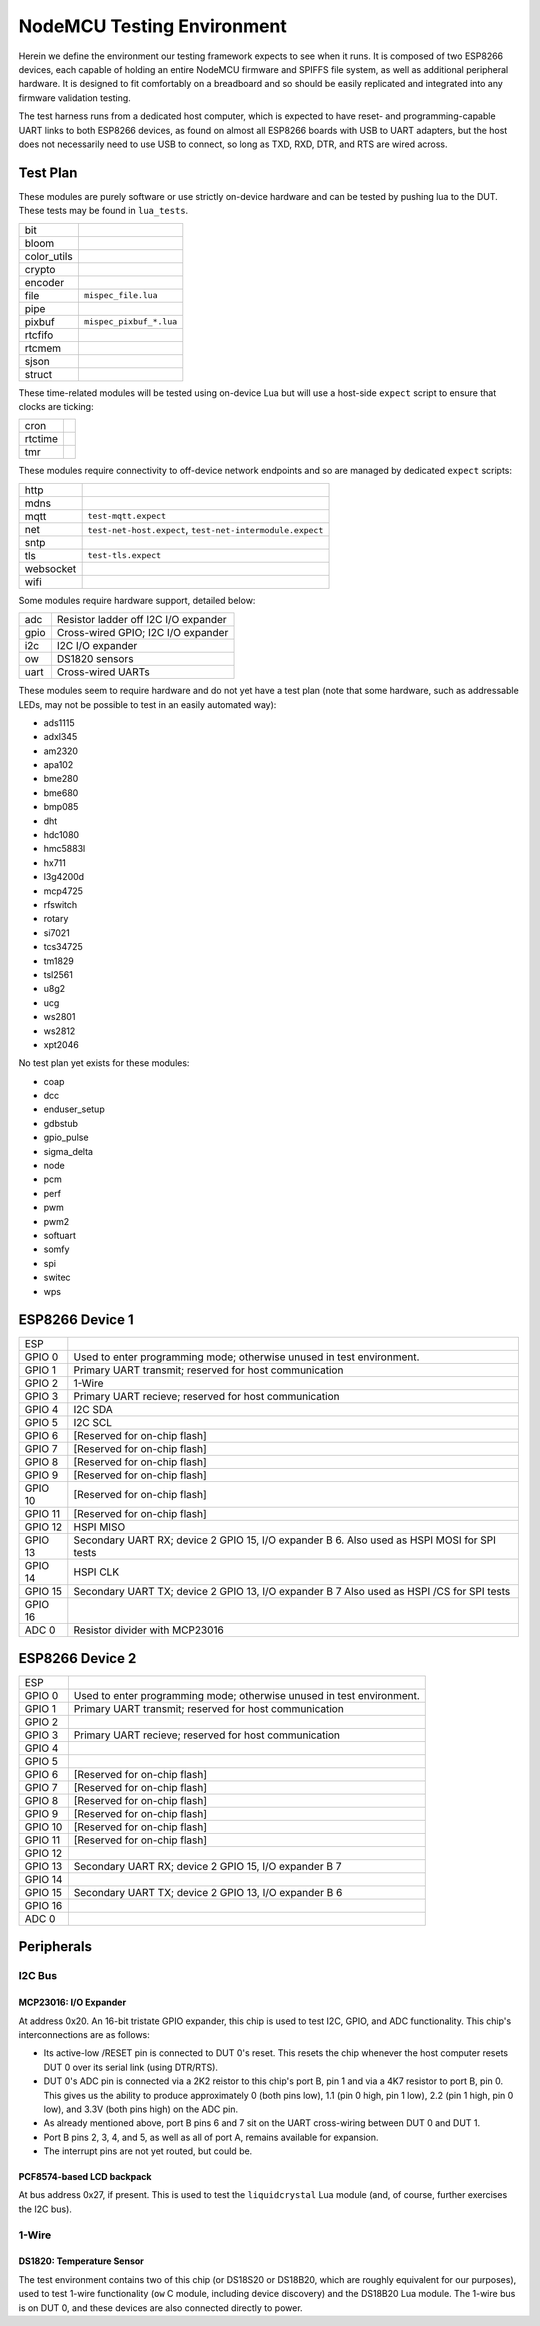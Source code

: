 ###########################
NodeMCU Testing Environment
###########################

Herein we define the environment our testing framework expects to see when it
runs.  It is composed of two ESP8266 devices, each capable of holding an entire
NodeMCU firmware and SPIFFS file system, as well as additional peripheral
hardware.  It is designed to fit comfortably on a breadboard and so should be
easily replicated and integrated into any firmware validation testing.

The test harness runs from a dedicated host computer, which is expected to have
reset- and programming-capable UART links to both ESP8266 devices, as found on
almost all ESP8266 boards with USB to UART adapters, but the host does not
necessarily need to use USB to connect, so long as TXD, RXD, DTR, and RTS are
wired across.

Test Plan
#########

These modules are purely software or use strictly on-device hardware and can be
tested by pushing lua to the DUT.  These tests may be found in ``lua_tests``.

+-------------+---------------------------------------------------------------+
| bit         |                                                               |
+-------------+---------------------------------------------------------------+
| bloom       |                                                               |
+-------------+---------------------------------------------------------------+
| color_utils |                                                               |
+-------------+---------------------------------------------------------------+
| crypto      |                                                               |
+-------------+---------------------------------------------------------------+
| encoder     |                                                               |
+-------------+---------------------------------------------------------------+
| file        | ``mispec_file.lua``                                           |
+-------------+---------------------------------------------------------------+
| pipe        |                                                               |
+-------------+---------------------------------------------------------------+
| pixbuf      | ``mispec_pixbuf_*.lua``                                       |
+-------------+---------------------------------------------------------------+
| rtcfifo     |                                                               |
+-------------+---------------------------------------------------------------+
| rtcmem      |                                                               |
+-------------+---------------------------------------------------------------+
| sjson       |                                                               |
+-------------+---------------------------------------------------------------+
| struct      |                                                               |
+-------------+---------------------------------------------------------------+

These time-related modules will be tested using on-device Lua but will use a
host-side ``expect`` script to ensure that clocks are ticking:

+----------+------------------------------------------------------------------+
| cron     |                                                                  |
+----------+------------------------------------------------------------------+
| rtctime  |                                                                  |
+----------+------------------------------------------------------------------+
| tmr      |                                                                  |
+----------+------------------------------------------------------------------+

These modules require connectivity to off-device network endpoints and so are
managed by dedicated ``expect`` scripts:

+----------+------------------------------------------------------------------+
|   http   |                                                                  |
+----------+------------------------------------------------------------------+
|   mdns   |                                                                  |
+----------+------------------------------------------------------------------+
|   mqtt   | ``test-mqtt.expect``                                             |
+----------+------------------------------------------------------------------+
|   net    | ``test-net-host.expect``, ``test-net-intermodule.expect``        |
+----------+------------------------------------------------------------------+
|   sntp   |                                                                  |
+----------+------------------------------------------------------------------+
|   tls    | ``test-tls.expect``                                              |
+----------+------------------------------------------------------------------+
| websocket|                                                                  |
+----------+------------------------------------------------------------------+
|   wifi   |                                                                  |
+----------+------------------------------------------------------------------+

Some modules require hardware support, detailed below:

+------------+----------------------------------------------------------------+
|    adc     | Resistor ladder off I2C I/O expander                           |
+------------+----------------------------------------------------------------+
|   gpio     | Cross-wired GPIO; I2C I/O expander                             |
+------------+----------------------------------------------------------------+
|    i2c     | I2C I/O expander                                               |
+------------+----------------------------------------------------------------+
|    ow      | DS1820 sensors                                                 |
+------------+----------------------------------------------------------------+
|   uart     | Cross-wired UARTs                                              |
+------------+----------------------------------------------------------------+

These modules seem to require hardware and do not yet have a test plan (note
that some hardware, such as addressable LEDs, may not be possible to test in an
easily automated way):

* ads1115
* adxl345
* am2320
* apa102
* bme280
* bme680
* bmp085
* dht
* hdc1080
* hmc5883l
* hx711
* l3g4200d
* mcp4725
* rfswitch
* rotary
* si7021
* tcs34725
* tm1829
* tsl2561
* u8g2
* ucg
* ws2801
* ws2812
* xpt2046

No test plan yet exists for these modules:

* coap
* dcc
* enduser_setup
* gdbstub
* gpio_pulse
* sigma_delta
* node
* pcm
* perf
* pwm
* pwm2
* softuart
* somfy
* spi
* switec
* wps

ESP8266 Device 1
################

+---------+---------------------------------------------------------+
| ESP     |                                                         |
+---------+---------------------------------------------------------+
| GPIO 0  | Used to enter programming mode; otherwise unused in     |
|         | test environment.                                       |
+---------+---------------------------------------------------------+
| GPIO 1  | Primary UART transmit; reserved for host communication  |
+---------+---------------------------------------------------------+
| GPIO 2  | 1-Wire                                                  |
+---------+---------------------------------------------------------+
| GPIO 3  | Primary UART recieve; reserved for host communication   |
+---------+---------------------------------------------------------+
| GPIO 4  | I2C SDA                                                 |
+---------+---------------------------------------------------------+
| GPIO 5  | I2C SCL                                                 |
+---------+---------------------------------------------------------+
| GPIO 6  | [Reserved for on-chip flash]                            |
+---------+---------------------------------------------------------+
| GPIO 7  | [Reserved for on-chip flash]                            |
+---------+---------------------------------------------------------+
| GPIO 8  | [Reserved for on-chip flash]                            |
+---------+---------------------------------------------------------+
| GPIO 9  | [Reserved for on-chip flash]                            |
+---------+---------------------------------------------------------+
| GPIO 10 | [Reserved for on-chip flash]                            |
+---------+---------------------------------------------------------+
| GPIO 11 | [Reserved for on-chip flash]                            |
+---------+---------------------------------------------------------+
| GPIO 12 | HSPI MISO                                               |
+---------+---------------------------------------------------------+
| GPIO 13 | Secondary UART RX; device 2 GPIO 15, I/O expander B 6.  |
|         | Also used as HSPI MOSI for SPI tests                    |
+---------+---------------------------------------------------------+
| GPIO 14 | HSPI CLK                                                |
+---------+---------------------------------------------------------+
| GPIO 15 | Secondary UART TX; device 2 GPIO 13, I/O expander B 7   |
|         | Also used as HSPI /CS for SPI tests                     |
+---------+---------------------------------------------------------+
| GPIO 16 |                                                         |
+---------+---------------------------------------------------------+
| ADC 0   | Resistor divider with MCP23016                          |
+---------+---------------------------------------------------------+

ESP8266 Device 2
################

+---------+---------------------------------------------------------+
| ESP     |                                                         |
+---------+---------------------------------------------------------+
| GPIO 0  | Used to enter programming mode; otherwise unused in     |
|         | test environment.                                       |
+---------+---------------------------------------------------------+
| GPIO 1  | Primary UART transmit; reserved for host communication  |
+---------+---------------------------------------------------------+
| GPIO 2  |                                                         |
+---------+---------------------------------------------------------+
| GPIO 3  | Primary UART recieve; reserved for host communication   |
+---------+---------------------------------------------------------+
| GPIO 4  |                                                         |
+---------+---------------------------------------------------------+
| GPIO 5  |                                                         |
+---------+---------------------------------------------------------+
| GPIO 6  | [Reserved for on-chip flash]                            |
+---------+---------------------------------------------------------+
| GPIO 7  | [Reserved for on-chip flash]                            |
+---------+---------------------------------------------------------+
| GPIO 8  | [Reserved for on-chip flash]                            |
+---------+---------------------------------------------------------+
| GPIO 9  | [Reserved for on-chip flash]                            |
+---------+---------------------------------------------------------+
| GPIO 10 | [Reserved for on-chip flash]                            |
+---------+---------------------------------------------------------+
| GPIO 11 | [Reserved for on-chip flash]                            |
+---------+---------------------------------------------------------+
| GPIO 12 |                                                         |
+---------+---------------------------------------------------------+
| GPIO 13 | Secondary UART RX; device 2 GPIO 15, I/O expander B 7   |
+---------+---------------------------------------------------------+
| GPIO 14 |                                                         |
+---------+---------------------------------------------------------+
| GPIO 15 | Secondary UART TX; device 2 GPIO 13, I/O expander B 6   |
+---------+---------------------------------------------------------+
| GPIO 16 |                                                         |
+---------+---------------------------------------------------------+
| ADC 0   |                                                         |
+---------+---------------------------------------------------------+

Peripherals
###########

I2C Bus
=======

MCP23016: I/O Expander
----------------------

At address 0x20.  An 16-bit tristate GPIO expander, this chip is used to test
I2C, GPIO, and ADC functionality.  This chip's interconnections are as follows:

* Its active-low /RESET pin is connected to DUT 0's reset.  This resets the
  chip whenever the host computer resets DUT 0 over its serial link (using
  DTR/RTS).

* DUT 0's ADC pin is connected via a 2K2 reistor to this chip's port B, pin 1
  and via a 4K7 resistor to port B, pin 0.  This gives us the ability to
  produce approximately 0 (both pins low), 1.1 (pin 0 high, pin 1 low), 2.2
  (pin 1 high, pin 0 low), and 3.3V (both pins high) on the ADC pin.

* As already mentioned above, port B pins 6 and 7 sit on the UART cross-wiring
  between DUT 0 and DUT 1.

* Port B pins 2, 3, 4, and 5, as well as all of port A, remains available for
  expansion.

* The interrupt pins are not yet routed, but could be.

PCF8574-based LCD backpack
--------------------------

At bus address 0x27, if present.  This is used to test the ``liquidcrystal``
Lua module (and, of course, further exercises the I2C bus).

1-Wire
======

DS1820: Temperature Sensor
--------------------------

The test environment contains two of this chip (or DS18S20 or DS18B20, which
are roughly equivalent for our purposes), used to test 1-wire functionality
(``ow`` C module, including device discovery) and the DS18B20 Lua module.  The
1-wire bus is on DUT 0, and these devices are also connected directly to power.

.. todo::

   It would make sense to augment the 1-Wire testing facility to include
   bus-drive power, perhaps via the MCP23016, especially if we ever augment
   the driver as per https://github.com/nodemcu/nodemcu-firmware/issues/1995
